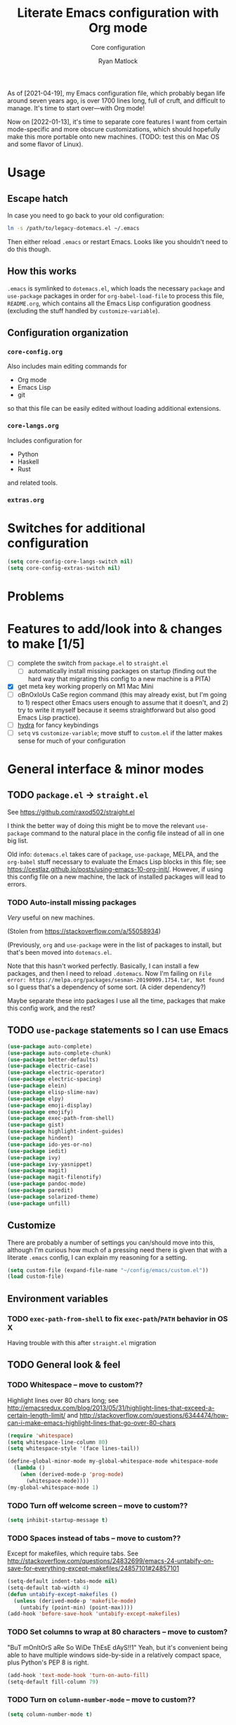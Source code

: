#+title: Literate Emacs configuration with Org mode
#+subtitle: Core configuration
#+author: Ryan Matlock

As of [2021-04-19], my Emacs configuration file, which probably began life
around seven years ago, is over 1700 lines long, full of cruft, and difficult
to manage. It's time to start over---with Org mode!

Now on [2022-01-13], it's time to separate core features I want from certain
mode-specific and more obscure customizations, which should hopefully make this
more portable onto new machines. (TODO: test this on Mac OS and some flavor of
Linux).

* Usage
** Escape hatch
In case you need to go back to your old configuration:

#+begin_src sh :eval no
  ln -s /path/to/legacy-dotemacs.el ~/.emacs
#+end_src

Then either reload =.emacs= or restart Emacs. Looks like you shouldn't need to do
this though.

** How this works
=.emacs= is symlinked to =dotemacs.el=, which loads the necessary ~package~ and
~use-package~ packages in order for ~org-babel-load-file~ to process this file,
=README.org=, which contains all the Emacs Lisp configuration goodness (excluding
the stuff handled by ~customize-variable~).

** Configuration organization
*** ~core-config.org~

Also includes main editing commands for
- Org mode
- Emacs Lisp
- git
so that this file can be easily edited without loading additional extensions.

*** ~core-langs.org~
Includes configuration for
- Python
- Haskell
- Rust
and related tools.

*** ~extras.org~

* Switches for additional configuration

#+begin_src emacs-lisp
  (setq core-config-core-langs-switch nil)
  (setq core-config-extras-switch nil)
#+end_src

* Problems
* Features to add/look into & changes to make [1/5]
- [ ] complete the switch from ~package.el~ to ~straight.el~
  - [ ] automatically install missing packages on startup (finding out the hard
        way that migrating this config to a new machine is a PITA)
- [X] get meta key working properly on M1 Mac Mini
- [ ] oBnOxIoUs CaSe region command (this may already exist, but I'm going
  to 1) respect other Emacs users enough to assume that it doesn't, and 2) try
  to write it myself because it seems straightforward but also good Emacs Lisp
  practice).
- [ ] [[https://github.com/abo-abo/hydra][hydra]] for fancy keybindings
- [ ] ~setq~ vs ~customize-variable~; move stuff to =custom.el= if the latter makes
  sense for much of your configuration

* General interface & minor modes
** TODO ~package.el~ \to ~straight.el~
See https://github.com/raxod502/straight.el

I think the better way of doing this might be to move the relevant =use-package=
command to the natural place in the config file instead of all in one big list.

Old info:
=dotemacs.el= takes care of ~package~, ~use-package~, MELPA, and the ~org-babel~ stuff
necessary to evaluate the Emacs Lisp blocks in this file; see
https://cestlaz.github.io/posts/using-emacs-10-org-init/. However, if using
this config file on a new machine, the lack of installed packages will lead to
errors.

*** TODO Auto-install missing packages
/Very/ useful on new machines.

(Stolen from https://stackoverflow.com/a/55058934)

# #+begin_src emacs-lisp
#   (setq my-packages
#     '(auto-complete
#       auto-complete-chunk
#       better-defaults
#       electric-case
#       electric-operator
#       electric-spacing
#       elein
#       elisp-slime-nav
#       elpy
#       emoji-display
#       emojify
#       exec-path-from-shell
#       gist
#       highlight-indent-guides
#       hindent
#       ido-yes-or-no
#       iedit
#       ivy
#       ivy-yasnippet
#       magit
#       magit-filenotify
#       pandoc-mode
#       paredit
#       solarized-theme
#       unfill))

#   ;; this is the old package.el way of doing this
#   ;; ;; iterate over my-packages and install missing ones
#   ;; (dolist (pkg my-packages)
#   ;;   (unless (package-installed-p pkg)
#   ;;     (package-install pkg)))

#   ;; this is the straight.el way?
#   (dolist (pkg my-packages)
#     (use-package 'pkg))
# #+end_src

(Previously, ~org~ and ~use-package~ were in the list of packages to install,
but that's been moved into ~dotemacs.el~.

Note that this hasn't worked perfectly. Basically, I can install a few packages,
and then I need to reload ~.dotemacs~. Now I'm failing on
~File error: https://melpa.org/packages/sesman-20190909.1754.tar, Not found~
so I guess that's a dependency of some sort. (A cider dependency?)

Maybe separate these into packages I use all the time, packages that make this
config work, and the rest?

** TODO =use-package= statements so I can use Emacs

#+begin_src emacs-lisp
  (use-package auto-complete)
  (use-package auto-complete-chunk)
  (use-package better-defaults)
  (use-package electric-case)
  (use-package electric-operator)
  (use-package electric-spacing)
  (use-package elein)
  (use-package elisp-slime-nav)
  (use-package elpy)
  (use-package emoji-display)
  (use-package emojify)
  (use-package exec-path-from-shell)
  (use-package gist)
  (use-package highlight-indent-guides)
  (use-package hindent)
  (use-package ido-yes-or-no)
  (use-package iedit)
  (use-package ivy)
  (use-package ivy-yasnippet)
  (use-package magit)
  (use-package magit-filenotify)
  (use-package pandoc-mode)
  (use-package paredit)
  (use-package solarized-theme)
  (use-package unfill)
#+end_src

** Customize
There are probably a number of settings you can/should move into this, although
I'm curious how much of a pressing need there is given that with a literate
=.emacs= config, I can explain my reasoning for a setting.

#+begin_src emacs-lisp
  (setq custom-file (expand-file-name "~/config/emacs/custom.el"))
  (load custom-file)
#+end_src

** Environment variables
*** TODO ~exec-path-from-shell~ to fix ~exec-path~​/​~PATH~ behavior in OS X
Having trouble with this after ~straight.el~ migration

# See https://github.com/purcell/exec-path-from-shell. Ensure ~exec-path~ works
# whether Emacs is launched from OS X GUI or a =systemd=-style daemon; also ensure
# =PYTHONPATH= works.

# #+begin_src emacs-lisp
#   (when (memq window-system '(mac ns x))
#     (exec-path-from-shell-initialize))
#   (when (daemonp)
#     (exec-path-from-shell-initialize))
#   (exec-path-from-shell-copy-env "PYTHONPATH")
# #+end_src

# Note: this method of detecting being in OS X is different than what I've used
# elsewhere in this document, but it may be the right way to do it.
# *** Set ~default-directory~ for ~find-file~
# Note that this also appears to affect default directory for ~eshell~.

# Update: it seems like ~(getenv "HOME")~ wasn't working (at least on OS X), so I'm
# manually setting the directory. I suspect Linux plays a little nicer with
# ~(getenv "HOME")~, so I'm keeping that.

# #+begin_src emacs-lisp
#   (setq default-directory
#         (if (eq system-type 'darwin)
#             "/Users/matlock"
#           (getenv "HOME")))
# #+end_src

# Note: I'm hardcoding my user directory across all times I use this with OSX,
# and that seems like a bad idea, especially now that I'm using multiple,
# separate machines.

** TODO General look & feel
*** TODO Whitespace -- move to custom??
Highlight lines over 80 chars long; see
http://emacsredux.com/blog/2013/05/31/highlight-lines-that-exceed-a-certain-length-limit/
and
http://stackoverflow.com/questions/6344474/how-can-i-make-emacs-highlight-lines-that-go-over-80-chars 

#+begin_src emacs-lisp
  (require 'whitespace)
  (setq whitespace-line-column 80)
  (setq whitespace-style '(face lines-tail))

  (define-global-minor-mode my-global-whitespace-mode whitespace-mode
    (lambda ()
      (when (derived-mode-p 'prog-mode)
        (whitespace-mode))))
  (my-global-whitespace-mode 1)
#+end_src

*** TODO Turn off welcome screen -- move to custom??
#+begin_src emacs-lisp
  (setq inhibit-startup-message t)
#+end_src

*** TODO Spaces instead of tabs -- move to custom??
Except for makefiles, which require tabs. See
http://stackoverflow.com/questions/24832699/emacs-24-untabify-on-save-for-everything-except-makefiles/24857101#24857101

#+begin_src emacs-lisp
  (setq-default indent-tabs-mode nil)
  (setq-default tab-width 4)
  (defun untabify-except-makefiles ()
    (unless (derived-mode-p 'makefile-mode)
      (untabify (point-min) (point-max))))
  (add-hook 'before-save-hook 'untabify-except-makefiles)
#+end_src

*** TODO Set columns to wrap at 80 characters -- move to custom?
"BuT mOnItOrS aRe So WiDe ThEsE dAyS!!1" Yeah, but it's convenient being able
to have multiple windows side-by-side in a relatively compact space, plus
Python's PEP 8 is right.

#+begin_src emacs-lisp
(add-hook 'text-mode-hook 'turn-on-auto-fill)
(setq-default fill-column 79)
#+end_src

*** TODO Turn on ~column-number-mode~ -- move to custom??
#+begin_src emacs-lisp
  (setq column-number-mode t)
#+end_src

*** Global emojify
#+begin_src emacs-lisp
  (add-hook 'after-init-hook #'global-emojify-mode)
#+end_src

*** Highlight indentation guides for programming modes
This apparently doesn't use ~customize-variable~, but according to some uncited
documentation (which is likely at least a few years old at this point), ~setq~ is
the way to do this.

#+begin_src emacs-lisp
  (add-hook 'prog-mode-hook 'highlight-indent-guides-mode)
  (setq highlight-indent-guides-method 'character)
  (setq highlight-indent-guides-character ?\|)
#+end_src

*** Auto-indentation on =RET= for various modes
See http://www.emacswiki.org/emacs/AutoIndentation

#+begin_src emacs-lisp
  (defun set-newline-and-indent ()
    (local-set-key (kbd "RET") 'newline-and-indent))
  (add-hook 'html-mode-hook 'set-newline-and-indent)
  (add-hook 'lisp-mode-hook 'set-newline-and-indent)
  (add-hook 'LaTeX-mode-hook 'set-newline-and-indent)
  (add-hook 'c-mode-common-hook 'set-newline-and-indent)
#+end_src

*** TODO Global font lock mode -- move to custom??
This basically enables syntax highlighting by allowing for different faces for
keywords, comments, etc.; see
https://www.gnu.org/software/emacs/manual/html_node/emacs/Font-Lock.html

#+begin_src emacs-lisp
  (global-font-lock-mode 1)
#+end_src

*** Color emojis in Emacs 27/OS X
See
https://www.reddit.com/r/emacs/comments/ggd90c/color_emoji_in_emacs_27/. Not
sure if this is still necessary, but it's been working :shrug:

#+begin_src emacs-lisp
  (when (eq system-type 'darwin)
    (set-fontset-font t 'symbol "Apple Color Emoji")
    (set-fontset-font t 'symbol "Noto Color Emoji" nil 'append)
    (set-fontset-font t 'symbol "Segoe UI Emoji" nil 'append)
    (set-fontset-font t 'symbol "Symbola" nil 'append))
#+end_src

*** ~emojify-user-emojis~
I was going to use ~customize-variable~ for this, but it actually seems more
straightforward to put it here.

Note that the =gitmoji= =:​memo:= symbol is the same as ~emojify~'s =:​pencil:=, and
=gitmoji='s =:​pencil:= symbol is the same as ~emojify~'s =:​pencil2:=.

#+begin_src emacs-lisp
  (setq emojify-user-emojis
        '((":memo:" .
           (("name" . "Memo")
            ("image" .
             "~/.emacs.d/emojis/emojione-v2.2.6-22/1f4dd.png")
            ("style" . "github")))
          (":adhesive_bandage:" .
           (("name" . "Adhesive Bandage")
            ("image" .
             "~/.emacs.d/emojis/user-added/adhesive_bandage.png")
            ("style" . "github")))))
  (when (featurep 'emojify)
    (emojify-set-emoji-data))
#+end_src

** GUI
- no menu bar; see see http://emacswiki.org/emacs/MenuBar#toc1
- no tool bar
- no scroll bar
- 96% opacity (matches OS X Terminal); see see
  http://stackoverflow.com/questions/21946382/how-to-get-transparent-window-in-gnu-emacs-on-osx-mavericks
- default frame size: 80w x 45h
# - define ~side-by-side~ to accommodate two windows (it seems like I'm using this
#   at least 80% of the time)
- define ~std-frame~ to return to default 80w x 45h
- define ~lrg-frame~, which accommodates two side-by-side windows
- define ~xl-frame~, which accommodates three side-by-side-by-side windows
- use Inconsolata size 15 font
- set unicode font to Unifont
- use Solarized Dark theme; see
  https://emacs.stackexchange.com/questions/10246/emacs-always-ask-to-trust-colour-theme-at-startup
- disable mouse inputs (except scrolling?); see
  http://stackoverflow.com/questions/4906534/disable-mouse-clicks-in-emacs
- disable =C-z=, which minimizes Emacs in GUI mode
- disable ~visible-bell~; see
  http://stackoverflow.com/questions/36805713/emacs-blank-square-on-mac-os-x/36813418#36813418

#+begin_src emacs-lisp
  (when window-system
    (menu-bar-mode -1)  ;; not working?
    (tool-bar-mode -1)
    (scroll-bar-mode -1)
    (set-frame-parameter (selected-frame) 'alpha '(96 96))
    (add-to-list 'default-frame-alist '(alpha 96 96))
    (defvar my:frame-width 80)
    (defvar my:frame-height 45)
    (set-frame-size (selected-frame) my:frame-width my:frame-height)
    (defun side-by-side ()
    "resizes the frame to accommodate two windows side-by-side"
    (interactive)
    (set-frame-size (selected-frame)
                    ;; used to be + 3, but I think there are some side columns
                    ;; that take away screen real estate now?
                    (+ (* my:frame-width 2) 7)
                    my:frame-height))
    (defun std-frame ()
      "reverts framesize to standard"
      (interactive)
      (set-frame-size (selected-frame)
                      (+ 1 my:frame-width)
                      my:frame-height))
    (defun my:calculate-frame-width (num-windows)
      "calculate how wide the frame should be for a number of windows"
      (let ((inter-window-space 2))
        (+ (* my:frame-width num-windows)
           (* inter-window-space (- num-windows 1)))))
    (defun lrg-frame ()
      "resize frame for 2 side-by-side windows (same as side-by-side function,
       which is being kept for now for the sake of legacy)"
      (interactive)
      (let ((num-windows 2))
        (set-frame-size (selected-frame)
                        (my:calculate-frame-width num-windows)
                        my:frame-height)))
    (defun xl-frame ()
      "resize frame for 3 side-by-side-by-side windows + extra height"
      (interactive)
      (let ((num-windows 3)
            (height-multiplier 1.3))
        (set-frame-size (selected-frame)
                        (my:calculate-frame-width num-windows)
                        (floor (* my:frame-height height-multiplier)))))
    (defvar my:font-face "Inconsolata")
    (defvar my:font-size 15)
    (set-fontset-font t 'unicode "Unifont" nil 'prepend)
    (set-frame-font (concat my:font-face
                              "-"
                              (number-to-string my:font-size)))

    (load-theme 'solarized-dark t)
    (dolist (k '([mouse-1] [down-mouse-1] [drag-mouse-1] [double-mouse-1]
                 [triple-mouse-1] [mouse-2] [down-mouse-2] [drag-mouse-2]
                 [double-mouse-2] [triple-mouse-2] [mouse-3] [down-mouse-3]
                 [drag-mouse-3] [double-mouse-3] [triple-mouse-3] [mouse-4]
                 [down-mouse-4] [drag-mouse-4] [double-mouse-4]
                 [triple-mouse-4] [mouse-5] [down-mouse-5] [drag-mouse-5]
                 [double-mouse-5] [triple-mouse-5]))
      (global-unset-key k))
    (global-unset-key (kbd "C-z"))
    (setq visible-bell nil))
#+end_src

** TODO Preferred global keybindings
*** Meta key behavior for Mac
See https://www.emacswiki.org/emacs/MetaKeyProblems#h5o-18

#+begin_src emacs-lisp
  (setq mac-option-modifier 'meta)
#+end_src

(Works on M1 Mac Mini (9.1?), although I don't think this was necessary on a
late 2019 MacBook Pro 16".)

*** Reload =.emacs=
See
http://stackoverflow.com/questions/24810079/key-binding-to-reload-emacs-after-changing-it

#+begin_src emacs-lisp
  (defun reload-dotemacs ()
    (interactive)
    (load-file "~/.emacs"))
  (global-set-key (kbd "C-c <f12>") 'reload-dotemacs)
#+end_src

*** Copy selection without killing
See
http://stackoverflow.com/questions/3158484/emacs-copying-text-without-killing-it
and http://www.emacswiki.org/emacs/KeyboardMacros

#+begin_src emacs-lisp
  (global-set-key (kbd "M-w") 'kill-ring-save)
#+end_src

*** Switch focus to previous window with =C-x p=
This complements ~other-window~, which is bound to =C-x o=.

#+begin_src emacs-lisp
(global-set-key (kbd "C-x p") 'previous-multiframe-window)
#+end_src

*** Count words in region
Documented in old =.emacs= as "~count-words-region~ \to ~count-words~" :shrug:

#+begin_src emacs-lisp
  (global-set-key (kbd "M-=") 'count-words)
  (put 'narrow-to-region 'disabled nil)
#+end_src

*** Iedit with =C-c ;=
All occurrences of a string are highlighted and then editable; cursor/region
goes back to normal on second activation of ~iedit-mode~. See
https://www.emacswiki.org/emacs/Iedit

#+begin_src emacs-lisp
  (define-key global-map (kbd "C-c ;") 'iedit-mode)
#+end_src

** TODO Preferred multi-mode keybindings
*** Fix auto-identation for multiple modes
See http://www.emacswiki.org/emacs/AutoIndentation

#+begin_src emacs-lisp
  (defun set-newline-and-indent ()
    (local-set-key (kbd "RET") 'newline-and-indent))
  (add-hook 'html-mode-hook 'set-newline-and-indent)
  (add-hook 'lisp-mode-hook 'set-newline-and-indent)
  (add-hook 'LaTeX-mode-hook 'set-newline-and-indent)
  ;; (add-hook 'css-mode 'set-newline-and-indent)
  (add-hook 'c-mode-common-hook 'set-newline-and-indent)
#+end_src

** TODO Company (COMPlete ANYthing)
#+begin_src emacs-lisp
  (add-hook 'after-init-hook 'global-company-mode)
  (global-set-key (kbd "C-c C-<tab>") 'company-complete)
#+end_src

*** Python: company-jedi
#+begin_src emacs-lisp
  (defun python-company-jedi-hook ()
    (add-to-list 'company-backends 'company-jedi))
  (add-hook 'python-mode-hook 'python-company-jedi-hook)
#+end_src

** TODO Flycheck
** TODO Flyspell -- move to custom?
See
http://unix.stackexchange.com/questions/38916/how-do-i-configure-emacs-to-use-ispell-on-mac-os-x

# #+begin_src emacs-lisp
# (setq ispell-program-name "/usr/local/bin/ispell")
# #+end_src

Actually, no?

See
http://blog.binchen.org/posts/what-s-the-best-spell-check-set-up-in-emacs.html
and
http://emacs-fu.blogspot.com/2009/12/automatically-checking-your-spelling.html
and http://blog.binchen.org/posts/effective-spell-check-in-emacs.html

#+begin_src emacs-lisp
  (setq ispell-program-name "aspell"
        ispell-extra-args '("--sug-mode=ultra"))
#+end_src

** TODO git/​~git-modes~
~git~ is important enough to include in ~core-config~.

See https://github.com/magit/git-modes

#+begin_src emacs-lisp
  (use-package git-modes)
  (add-to-list 'auto-mode-alist
               (cons "/gitignore" 'gitignore-mode))
  (add-to-list 'auto-mode-alist
               (cons "/gitconfig" 'gitconfig-mode))
#+end_src

** IDO (Interactively Do Things)
See https://masteringemacs.org/article/introduction-to-ido-mode

#+begin_src emacs-lisp
  (require 'ido)
  (ido-mode 1)
#+end_src

** TODO Magit
#+begin_src emacs-lisp
  (global-set-key (kbd "C-c 0") 'magit-status)
#+end_src

** Paredit
See http://www.emacswiki.org/emacs/ParEdit

#+begin_src emacs-lisp
  (autoload 'enable-paredit-mode
    "paredit"
    "Turn on pseudo-structural editing of Lisp code." t)
  (add-hook 'emacs-lisp-mode-hook #'enable-paredit-mode)
  (add-hook 'eval-expression-minibuffer-setup-hook #'enable-paredit-mode)
  (add-hook 'ielm-mode-hook #'enable-paredit-mode)
  (add-hook 'lisp-mode-hook #'enable-paredit-mode)
  (add-hook 'lisp-interaction-mode-hook #'enable-paredit-mode)
  (add-hook 'scheme-mode-hook #'enable-paredit-mode)
  (add-hook 'geiser-repl-mode-hook #'enable-paredit-mode)
  (add-hook 'slime-repl-mode-hook #'enable-paredit-mode)
#+end_src

** TODO LSP (Language Server Protocol)

# #+begin_src emacs-lisp
#   (require 'lsp-mode)
#   (require 'lsp-ui)
# #+end_src

** TODO TRAMP
*** TODO Fix problem with hanging -- confused about this/move to custom?
#+begin_src emacs-lisp
(eval-after-load 'tramp '(setenv "SHELL" "/bin/bash"))
#+end_src

Maybe this should be updated to =/usr/local/bin/bash= or I should figure out how
to symlink =/usr/local/bin/bash= to =/bin/bash=; if so, the above
~explicit-shell-file-name~ in ANSI term section should be updated

*** TODO Use SSH -- move to custom?
See
https://www.gnu.org/software/emacs/manual/html_node/tramp/Default-Method.html

#+begin_src emacs-lisp
  (setq tramp-default-method "ssh")
#+end_src

** TODO yasnippet
*** General configuration
Pretty sure I have other snippet directories; probably should consolidate those
at some point.

#+begin_src emacs-lisp
  (require 'yasnippet)
  (yas-global-mode 1)
  ;; (setq yas-snippet-dirs (append yas-snippet-dirs
  ;;                                '("~/emacs/yasnippets")))
  (yas-global-mode 1)
#+end_src

*** =M-<TAB>= for snippets within snippets
See https://joaotavora.github.io/yasnippet/snippet-expansion.html

#+begin_src emacs-lisp
  (define-key yas-minor-mode-map (kbd "M-TAB") 'yas-expand)
#+end_src

*** TODO Make auto-complete play nicely with YAS
Not sure if I actually need this given that I don't think I use ~auto-complete~
anymore. I'll comment this out for now, and if I need it, I'll know where to
look later. It also looks like a setting I could potentially move to
=emacs-custom=.

#+begin_src emacs-lisp
  (setq ac-source-yasnippet nil)
#+end_src

** Miscellaneous
*** Enable ~downcase-region~, ~upcase-region~
The latter was hanging out in my Python configuration section for some
reason :shrug:. Later, it appeared to be added to the base =~/.emacs= file.

#+begin_src emacs-lisp
  (put 'downcase-region 'disabled nil)
  (put 'upcase-region 'disabled nil)
#+end_src

*** Disable "Package ~cl~ is deprecated" warning on startup
See https://github.com/kiwanami/emacs-epc/issues/35. Might be a good idea to
investigate this at some point and actually fix it instead of applying a
bandaid.

#+begin_src emacs-lisp
  (setq byte-compile-warnings '(cl-functions))
#+end_src

** TODO Silly stuff
*** Shrug emoticon
#+begin_src emacs-lisp
  (defun shrug-emoticon ()
    "insert ¯\\_(ツ)_/¯ anywhere in your code (preferably comments)"
    (interactive)
    ;; note that the backslash needs to be escaped
    (insert "¯\\_(ツ)_/¯"))
#+end_src

*** Magic 8-ball
Works just like a magic 8-ball with its default configuration. Read the
documentation for customization options.

Note that the prefix, =C-u=, changes the behavior (by adding "[​=<timestamp>=​]
=<question>= =<response>=" to the ~kill ring~).

#+begin_src emacs-lisp
  (straight-use-package
   '(eight-ball
     :type git
     :host github
     :repo "RyanMatlock/eight-ball"))
  (require 'eight-ball)
  (global-set-key (kbd "C-c 8") 'eight-ball)
#+end_src

*** TODO ~fortune~

*** TODO Define ~obnoxious-case-region~
Type a line normally and cOnVeRt It To ThIs. Maybe pass a prefix argument to
shift if it starts uppercase or lowercase?


* Languages in this document: Emacs Lisp and Org
** TODO Emacs Lisp

** TODO Org mode
Make ~<s TAB~ create code blocks again (see
https://emacs.stackexchange.com/a/46992):

#+begin_src emacs-lisp
  (require 'org-tempo)
#+end_src

* Load additional org configuration files

#+begin_src emacs-lisp
  (when core-config-extras-switch
    ;; (org-babel-load-file (expand-file-name "~/config/emacs/core-langs.org"))
    (message "Core langs config loaded."))
  (when core-config-extras-switch
    ;; (org-babel-load-file (expand-file-name "~/config/emacs/extras.org"))
    (message "Extras config loaded."))
#+end_src
